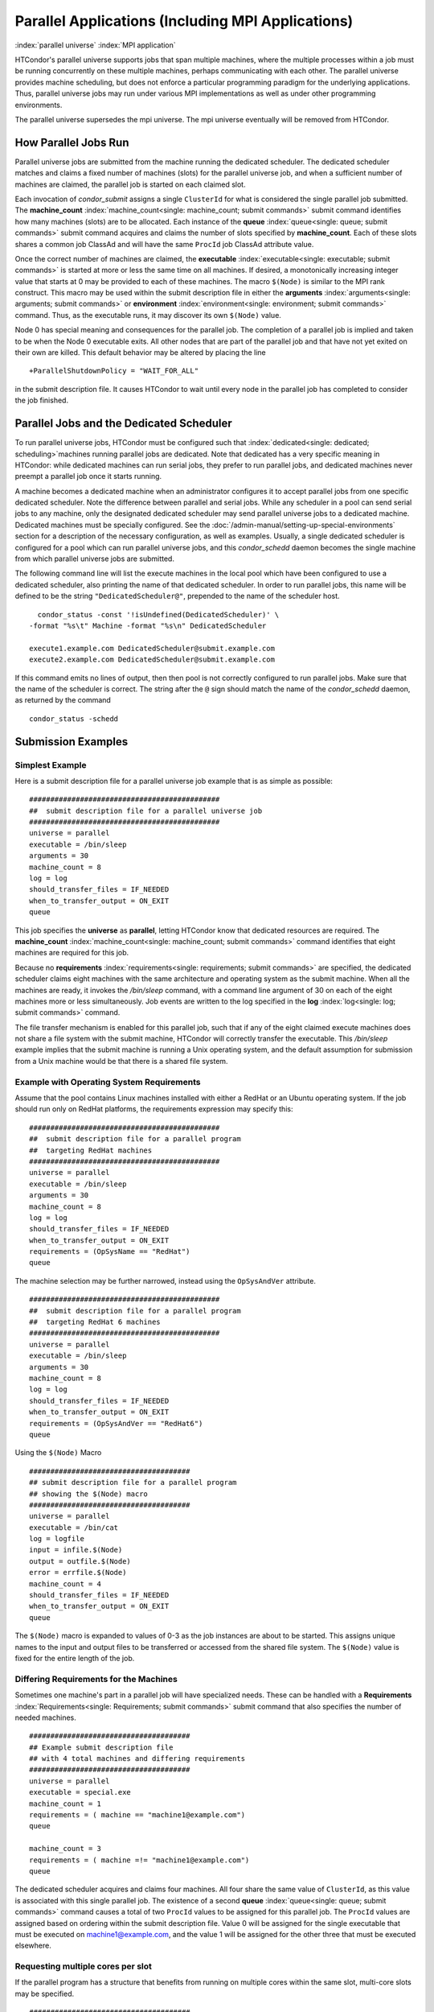 Parallel Applications (Including MPI Applications)
==================================================

:index:`parallel universe` :index:`MPI application`

HTCondor's parallel universe supports jobs that span multiple machines,
where the multiple processes within a job must be running concurrently
on these multiple machines, perhaps communicating with each other. The
parallel universe provides machine scheduling, but does not enforce a
particular programming paradigm for the underlying applications. Thus,
parallel universe jobs may run under various MPI implementations as well
as under other programming environments.

The parallel universe supersedes the mpi universe. The mpi universe
eventually will be removed from HTCondor.

How Parallel Jobs Run
---------------------

Parallel universe jobs are submitted from the machine running the
dedicated scheduler. The dedicated scheduler matches and claims a fixed
number of machines (slots) for the parallel universe job, and when a
sufficient number of machines are claimed, the parallel job is started
on each claimed slot.

Each invocation of *condor_submit* assigns a single ``ClusterId`` for
what is considered the single parallel job submitted. The
**machine_count** :index:`machine_count<single: machine_count; submit commands>`
submit command identifies how many machines (slots) are to be allocated.
Each instance of the **queue** :index:`queue<single: queue; submit commands>`
submit command acquires and claims the number of slots specified by
**machine_count**. Each of these slots shares a common job ClassAd and
will have the same ``ProcId`` job ClassAd attribute value.

Once the correct number of machines are claimed, the
**executable** :index:`executable<single: executable; submit commands>` is started
at more or less the same time on all machines. If desired, a
monotonically increasing integer value that starts at 0 may be provided
to each of these machines. The macro ``$(Node)`` is similar to the MPI
rank construct. This macro may be used within the submit description
file in either the
**arguments** :index:`arguments<single: arguments; submit commands>` or
**environment** :index:`environment<single: environment; submit commands>` command.
Thus, as the executable runs, it may discover its own ``$(Node)`` value.

Node 0 has special meaning and consequences for the parallel job. The
completion of a parallel job is implied and taken to be when the Node 0
executable exits. All other nodes that are part of the parallel job and
that have not yet exited on their own are killed. This default behavior
may be altered by placing the line

::

    +ParallelShutdownPolicy = "WAIT_FOR_ALL"

in the submit description file. It causes HTCondor to wait until every
node in the parallel job has completed to consider the job finished.

Parallel Jobs and the Dedicated Scheduler
-----------------------------------------

To run parallel universe jobs, HTCondor must be configured such that
:index:`dedicated<single: dedicated; scheduling>`\ machines running parallel jobs are
dedicated. Note that dedicated has a very specific meaning in HTCondor:
while dedicated machines can run serial jobs, they prefer to run
parallel jobs, and dedicated machines never preempt a parallel job once
it starts running.

A machine becomes a dedicated machine when an administrator configures
it to accept parallel jobs from one specific dedicated scheduler. Note
the difference between parallel and serial jobs. While any scheduler in
a pool can send serial jobs to any machine, only the designated
dedicated scheduler may send parallel universe jobs to a dedicated
machine. Dedicated machines must be specially configured. See
the :doc:`/admin-manual/setting-up-special-environments` section
for a description of the necessary configuration, as well as examples.
Usually, a single dedicated scheduler is configured for a pool which can
run parallel universe jobs, and this *condor_schedd* daemon becomes the
single machine from which parallel universe jobs are submitted.

The following command line will list the execute machines in the local
pool which have been configured to use a dedicated scheduler, also
printing the name of that dedicated scheduler. In order to run parallel
jobs, this name will be defined to be the string
``"DedicatedScheduler@"``, prepended to the name of the scheduler host.

::

      condor_status -const '!isUndefined(DedicatedScheduler)' \
    -format "%s\t" Machine -format "%s\n" DedicatedScheduler

    execute1.example.com DedicatedScheduler@submit.example.com
    execute2.example.com DedicatedScheduler@submit.example.com

If this command emits no lines of output, then then pool is not
correctly configured to run parallel jobs. Make sure that the name of
the scheduler is correct. The string after the ``@`` sign should match
the name of the *condor_schedd* daemon, as returned by the command

::

      condor_status -schedd

Submission Examples
-------------------

Simplest Example
''''''''''''''''

Here is a submit description file for a parallel universe job example
that is as simple as possible:

::

    #############################################
    ##  submit description file for a parallel universe job
    #############################################
    universe = parallel
    executable = /bin/sleep
    arguments = 30
    machine_count = 8
    log = log
    should_transfer_files = IF_NEEDED
    when_to_transfer_output = ON_EXIT
    queue

This job specifies the **universe** as **parallel**, letting HTCondor
know that dedicated resources are required. The
**machine_count** :index:`machine_count<single: machine_count; submit commands>`
command identifies that eight machines are required for this job.

Because no
**requirements** :index:`requirements<single: requirements; submit commands>` are
specified, the dedicated scheduler claims eight machines with the same
architecture and operating system as the submit machine. When all the
machines are ready, it invokes the */bin/sleep* command, with a command
line argument of 30 on each of the eight machines more or less
simultaneously. Job events are written to the log specified in the
**log** :index:`log<single: log; submit commands>` command.

The file transfer mechanism is enabled for this parallel job, such that
if any of the eight claimed execute machines does not share a file
system with the submit machine, HTCondor will correctly transfer the
executable. This */bin/sleep* example implies that the submit machine is
running a Unix operating system, and the default assumption for
submission from a Unix machine would be that there is a shared file
system.

Example with Operating System Requirements
''''''''''''''''''''''''''''''''''''''''''

Assume that the pool contains Linux machines installed with either a
RedHat or an Ubuntu operating system. If the job should run only on
RedHat platforms, the requirements expression may specify this:

::

    #############################################
    ##  submit description file for a parallel program
    ##  targeting RedHat machines
    #############################################
    universe = parallel
    executable = /bin/sleep
    arguments = 30
    machine_count = 8
    log = log
    should_transfer_files = IF_NEEDED
    when_to_transfer_output = ON_EXIT
    requirements = (OpSysName == "RedHat")
    queue

The machine selection may be further narrowed, instead using the
``OpSysAndVer`` attribute.

::

    #############################################
    ##  submit description file for a parallel program
    ##  targeting RedHat 6 machines
    #############################################
    universe = parallel
    executable = /bin/sleep
    arguments = 30
    machine_count = 8
    log = log
    should_transfer_files = IF_NEEDED
    when_to_transfer_output = ON_EXIT
    requirements = (OpSysAndVer == "RedHat6")
    queue

Using the ``$(Node)`` Macro

::

    ######################################
    ## submit description file for a parallel program
    ## showing the $(Node) macro
    ######################################
    universe = parallel
    executable = /bin/cat
    log = logfile
    input = infile.$(Node)
    output = outfile.$(Node)
    error = errfile.$(Node)
    machine_count = 4
    should_transfer_files = IF_NEEDED
    when_to_transfer_output = ON_EXIT
    queue

The ``$(Node)`` macro is expanded to values of 0-3 as the job instances
are about to be started. This assigns unique names to the input and
output files to be transferred or accessed from the shared file system.
The ``$(Node)`` value is fixed for the entire length of the job.

Differing Requirements for the Machines
'''''''''''''''''''''''''''''''''''''''

Sometimes one machine's part in a parallel job will have specialized
needs. These can be handled with a
**Requirements** :index:`Requirements<single: Requirements; submit commands>` submit
command that also specifies the number of needed machines.

::

    ######################################
    ## Example submit description file
    ## with 4 total machines and differing requirements
    ######################################
    universe = parallel
    executable = special.exe
    machine_count = 1
    requirements = ( machine == "machine1@example.com")
    queue

    machine_count = 3
    requirements = ( machine =!= "machine1@example.com")
    queue

The dedicated scheduler acquires and claims four machines. All four
share the same value of ``ClusterId``, as this value is associated with
this single parallel job. The existence of a second
**queue** :index:`queue<single: queue; submit commands>` command causes a total
of two ``ProcId`` values to be assigned for this parallel job. The
``ProcId`` values are assigned based on ordering within the submit
description file. Value 0 will be assigned for the single executable
that must be executed on machine1@example.com, and the value 1 will be
assigned for the other three that must be executed elsewhere.

Requesting multiple cores per slot
''''''''''''''''''''''''''''''''''

If the parallel program has a structure that benefits from running on
multiple cores within the same slot, multi-core slots may be specified.

::

    ######################################
    ## submit description file for a parallel program
    ## that needs 8-core slots
    ######################################
    universe = parallel
    executable = foo.sh
    log = logfile
    input = infile.$(Node)
    output = outfile.$(Node)
    error = errfile.$(Node)
    machine_count = 2
    request_cpus = 8
    should_transfer_files = IF_NEEDED
    when_to_transfer_output = ON_EXIT
    queue

This parallel job causes the scheduler to match and claim two machines,
where each of the machines (slots) has eight cores. The parallel job is
assigned a single ``ClusterId`` and a single ``ProcId``, meaning that
there is a single job ClassAd for this job.

The executable, ``foo.sh``, is started at the same time on a single core
within each of the two machines (slots). It is presumed that the
executable will take care of invoking processes that are to run on the
other seven CPUs (cores) associated with the slot.

Potentially fewer machines are impacted with this specification, as
compared with the request that contains

::

    machine_count = 16
    request_cpus = 1

The interaction of the eight cores within the single slot may be
advantageous with respect to communication delay or memory access. But,
8-core slots must be available within the pool.

MPI Applications
''''''''''''''''

:index:`running MPI applications<single: running MPI applications; parallel universe>`
:index:`MPI application`

MPI applications use a single executable, invoked on one or more
machines (slots), executing in parallel. The various implementations of
MPI such as Open MPI and MPICH require further framework. HTCondor
supports this necessary framework through a user-modified script. This
implementation-dependent script becomes the HTCondor executable. The
script sets up the framework, and then it invokes the MPI application's
executable.

The scripts are located in the ``$(RELEASE_DIR)``/etc/examples
directory. The script for the Open MPI implementation is
``openmpiscript``. The scripts for MPICH implementations are
``mp1script`` and ``mp2script``. An MPICH3 script is not available at
this time. These scripts rely on running *ssh* for communication between
the nodes of the MPI application. The *ssh* daemon on Unix platforms
restricts connections to the approved shells listed in the
``/etc/shells`` file.

Here is a sample submit description file for an MPICH MPI application:

::

    ######################################
    ## Example submit description file
    ## for MPICH 1 MPI
    ## works with MPICH 1.2.4, 1.2.5 and 1.2.6
    ######################################
    universe = parallel
    executable = mp1script
    arguments = my_mpich_linked_executable arg1 arg2
    machine_count = 4
    should_transfer_files = yes
    when_to_transfer_output = on_exit
    transfer_input_files = my_mpich_linked_executable
    queue

The **executable** :index:`executable<single: executable; submit commands>` is the
``mp1script`` script that will have been modified for this MPI
application. This script is invoked on each slot or core. The script, in
turn, is expected to invoke the MPI application's executable. To know
the MPI application's executable, it is the first in the list of
**arguments** :index:`arguments<single: arguments; submit commands>`. And, since
HTCondor must transfer this executable to the machine where it will run,
it is listed with the
**transfer_input_files** :index:`transfer_input_files<single: transfer_input_files; submit commands>`
command, and the file transfer mechanism is enabled with the
**should_transfer_files** :index:`should_transfer_files<single: should_transfer_files; submit commands>`
command.

Here is the equivalent sample submit description file, but for an Open
MPI application:

::

    ######################################
    ## Example submit description file
    ## for Open MPI
    ######################################
    universe = parallel
    executable = openmpiscript
    arguments = my_openmpi_linked_executable arg1 arg2
    machine_count = 4
    should_transfer_files = yes
    when_to_transfer_output = on_exit
    transfer_input_files = my_openmpi_linked_executable
    queue

Most MPI implementations require two system-wide prerequisites. The
first prerequisite is the ability to run a command on a remote machine
without being prompted for a password. *ssh* is commonly used. The
second prerequisite is an ASCII file containing the list of machines
that may utilize *ssh*. These common prerequisites are implemented in a
further script called ``sshd.sh``. ``sshd.sh`` generates ssh keys to
enable password-less remote execution and starts an *sshd* daemon. Use
of the *sshd.sh* script requires the definition of two HTCondor
configuration variables. Configuration variable ``CONDOR_SSHD``
:index:`CONDOR_SSHD` is an absolute path to an implementation of
*sshd*. *sshd.sh* has been tested with *openssh* version 3.9, but should
work with more recent versions. Configuration variable
``CONDOR_SSH_KEYGEN`` :index:`CONDOR_SSH_KEYGEN` points to the
corresponding *ssh-keygen* executable.

*mp1script* and *mp2script* require the ``PATH`` to the MPICH
installation to be set. The variable ``MPDIR`` may be modified in the
scripts to indicate its proper value. This directory contains the MPICH
*mpirun* executable.

*openmpiscript* also requires the ``PATH`` to the Open MPI installation.
Either the variable ``MPDIR`` can be set manually in the script, or the
administrator can define ``MPDIR`` using the configuration variable
``OPENMPI_INSTALL_PATH`` :index:`OPENMPI_INSTALL_PATH`. When using
Open MPI on a multi-machine HTCondor cluster, the administrator may also
want to consider tweaking the ``OPENMPI_EXCLUDE_NETWORK_INTERFACES``
:index:`OPENMPI_EXCLUDE_NETWORK_INTERFACES` configuration variable
as well as set ``MOUNT_UNDER_SCRATCH`` = ``/tmp``.
:index:`parallel universe`

MPI Applications Within HTCondor's Vanilla Universe
---------------------------------------------------

The vanilla universe may be preferred over the parallel universe for
certain parallel applications such as MPI ones. These applications are
ones in which the allocated cores need to be within a single slot. The
**request_cpus** :index:`request_cpus<single: request_cpus; submit commands>` command
causes a claimed slot to have the required number of CPUs (cores).

There are two ways to ensure that the MPI job can run on any machine
that it lands on:

#. Statically build an MPI library and statically compile the MPI code.
#. Use CDE to create a directory tree that contains all of the libraries
   needed to execute the MPI code.

For Linux machines, our experience recommends using CDE, as building
static MPI libraries can be difficult. CDE can be found at
`http://www.pgbovine.net/cde.html <http://www.pgbovine.net/cde.html>`_.

Here is a submit description file example assuming that MPI is installed
on all machines on which the MPI job may run, or that the code was built
using static libraries and a static version of ``mpirun`` is available.

::

    ############################################################
    ##   submit description file for
    ##   static build of MPI under the vanilla universe
    ############################################################
    universe = vanilla
    executable = /path/to/mpirun
    request_cpus = 2
    arguments = -np 2 my_mpi_linked_executable arg1 arg2 arg3
    should_transfer_files = yes
    when_to_transfer_output = on_exit
    transfer_input_files = my_mpi_linked_executable
    queue

If CDE is to be used, then CDE needs to be run first to create the
directory tree. On the host machine which has the original program, the
command

::

    prompt-> cde mpirun -n 2 my_mpi_linked_executable

creates a directory tree that will contain all libraries needed for the
program. By creating a tarball of this directory, the user can package
up the executable itself, any files needed for the executable, and all
necessary libraries. The following example assumes that the user has
created a tarball called ``cde_my_mpi_linked_executable.tar`` which
contains the directory tree created by CDE.

::

    ############################################################
    ##   submit description file for
    ##   MPI under the vanilla universe; CDE used
    ############################################################
    universe = vanilla
    executable = cde_script.sh
    request_cpus = 2
    should_transfer_files = yes
    when_to_transfer_output = on_exit
    transfer_input_files = cde_my_mpi_linked_executable.tar
    transfer_output_files = cde-package/cde-root/path/to/original/directory
    queue

The executable is now a specialized shell script tailored to this job.
In this example, *cde_script.sh* contains:

::

    #!/bin/sh
    # Untar the CDE package
    tar xpf cde_my_mpi_linked_executable.tar
    # cd to the subdirectory where I need to run
    cd cde-package/cde-root/path/to/original/directory
    # Run my command
    ./mpirun.cde -n 2 ./my_mpi_linked_executable
    # Since HTCondor will transfer the contents of this directory
    # back upon job completion.
    # We do not want the .cde command and the executable transferred back.
    # To prevent the transfer, remove both files.
    rm -f mpirun.cde
    rm -f my_mpi_linked_executable

Any additional input files that will be needed for the executable that
are not already in the tarball should be included in the list in
**transfer_input_files** :index:`transfer_input_files<single: transfer_input_files; submit commands>`
command. The corresponding script should then also be updated to move
those files into the directory where the executable will be run.
